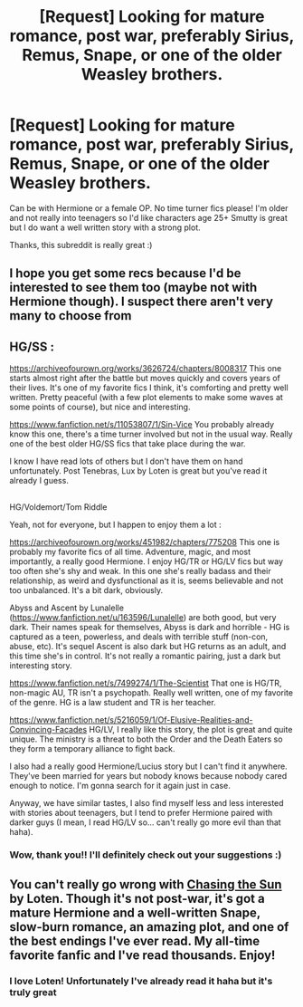 #+TITLE: [Request] Looking for mature romance, post war, preferably Sirius, Remus, Snape, or one of the older Weasley brothers.

* [Request] Looking for mature romance, post war, preferably Sirius, Remus, Snape, or one of the older Weasley brothers.
:PROPERTIES:
:Author: QuestioningThings666
:Score: 2
:DateUnix: 1524647758.0
:DateShort: 2018-Apr-25
:FlairText: Request
:END:
Can be with Hermione or a female OP. No time turner fics please! I'm older and not really into teenagers so I'd like characters age 25+ Smutty is great but I do want a well written story with a strong plot.

Thanks, this subreddit is really great :)


** I hope you get some recs because I'd be interested to see them too (maybe not with Hermione though). I suspect there aren't very many to choose from
:PROPERTIES:
:Author: booksandpots
:Score: 2
:DateUnix: 1524670648.0
:DateShort: 2018-Apr-25
:END:


** HG/SS :

[[https://archiveofourown.org/works/3626724/chapters/8008317]] This one starts almost right after the battle but moves quickly and covers years of their lives. It's one of my favorite fics I think, it's comforting and pretty well written. Pretty peaceful (with a few plot elements to make some waves at some points of course), but nice and interesting.

[[https://www.fanfiction.net/s/11053807/1/Sin-Vice]] You probably already know this one, there's a time turner involved but not in the usual way. Really one of the best older HG/SS fics that take place during the war.

I know I have read lots of others but I don't have them on hand unfortunately. Post Tenebras, Lux by Loten is great but you've read it already I guess.

** 
   :PROPERTIES:
   :CUSTOM_ID: section
   :END:
HG/Voldemort/Tom Riddle

Yeah, not for everyone, but I happen to enjoy them a lot :

[[https://archiveofourown.org/works/451982/chapters/775208]] This one is probably my favorite fics of all time. Adventure, magic, and most importantly, a really good Hermione. I enjoy HG/TR or HG/LV fics but way too often she's shy and weak. In this one she's really badass and their relationship, as weird and dysfunctional as it is, seems believable and not too unbalanced. It's a bit dark, obviously.

Abyss and Ascent by Lunalelle ([[https://www.fanfiction.net/u/163596/Lunalelle]]) are both good, but very dark. Their names speak for themselves, Abyss is dark and horrible - HG is captured as a teen, powerless, and deals with terrible stuff (non-con, abuse, etc). It's sequel Ascent is also dark but HG returns as an adult, and this time she's in control. It's not really a romantic pairing, just a dark but interesting story.

[[https://www.fanfiction.net/s/7499274/1/The-Scientist]] That one is HG/TR, non-magic AU, TR isn't a psychopath. Really well written, one of my favorite of the genre. HG is a law student and TR is her teacher.

[[https://www.fanfiction.net/s/5216059/1/Of-Elusive-Realities-and-Convincing-Facades]] HG/LV, I really like this story, the plot is great and quite unique. The ministry is a threat to both the Order and the Death Eaters so they form a temporary alliance to fight back.

I also had a really good Hermione/Lucius story but I can't find it anywhere. They've been married for years but nobody knows because nobody cared enough to notice. I'm gonna search for it again just in case.

Anyway, we have similar tastes, I also find myself less and less interested with stories about teenagers, but I tend to prefer Hermione paired with darker guys (I mean, I read HG/LV so... can't really go more evil than that haha).
:PROPERTIES:
:Author: Haelx
:Score: 2
:DateUnix: 1524693780.0
:DateShort: 2018-Apr-26
:END:

*** Wow, thank you!! I'll definitely check out your suggestions :)
:PROPERTIES:
:Author: QuestioningThings666
:Score: 1
:DateUnix: 1524728807.0
:DateShort: 2018-Apr-26
:END:


** You can't really go wrong with [[https://m.fanfiction.net/s/7413926/1/Chasing-The-Sun][Chasing the Sun]] by Loten. Though it's not post-war, it's got a mature Hermione and a well-written Snape, slow-burn romance, an amazing plot, and one of the best endings I've ever read. My all-time favorite fanfic and I've read thousands. Enjoy!
:PROPERTIES:
:Author: emiral_88
:Score: 1
:DateUnix: 1524670470.0
:DateShort: 2018-Apr-25
:END:

*** I love Loten! Unfortunately I've already read it haha but it's truly great
:PROPERTIES:
:Author: QuestioningThings666
:Score: 1
:DateUnix: 1524681306.0
:DateShort: 2018-Apr-25
:END:
